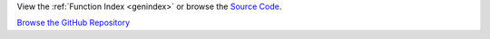 .. start links

View the :ref:`Function Index <genindex>` or browse the `Source Code <_modules/index.html>`__.

`Browse the GitHub Repository <https://github.com/{{ username }}/{{ repo_name}}>`__

.. end links
